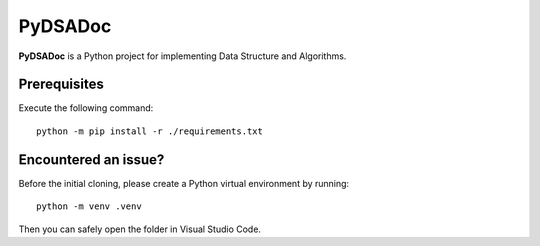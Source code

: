 PyDSADoc
========

**PyDSADoc** is a Python project for implementing Data Structure and Algorithms.


Prerequisites
-------------

Execute the following command::

    python -m pip install -r ./requirements.txt


Encountered an issue?
---------------------

Before the initial cloning, please create a Python virtual environment by
running::

    python -m venv .venv

Then you can safely open the folder in Visual Studio Code.
